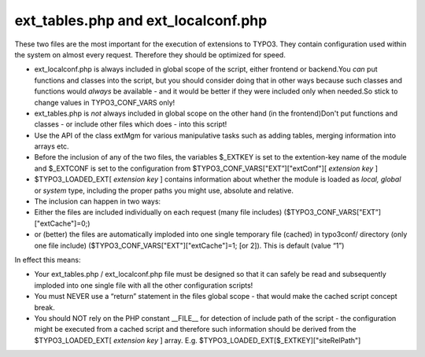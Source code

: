 ﻿

.. ==================================================
.. FOR YOUR INFORMATION
.. --------------------------------------------------
.. -*- coding: utf-8 -*- with BOM.

.. ==================================================
.. DEFINE SOME TEXTROLES
.. --------------------------------------------------
.. role::   underline
.. role::   typoscript(code)
.. role::   ts(typoscript)
   :class:  typoscript
.. role::   php(code)


ext\_tables.php and ext\_localconf.php
^^^^^^^^^^^^^^^^^^^^^^^^^^^^^^^^^^^^^^

These two files are the most important for the execution of extensions
to TYPO3. They contain configuration used within the system on almost
every request. Therefore they should be optimized for speed.

- ext\_localconf.php is always included in global scope of the script,
  either frontend or backend.You  *can* put functions and classes into
  the script, but you should consider doing that in other ways because
  such classes and functions would  *always* be available - and it would
  be better if they were included only when needed.So stick to change
  values in TYPO3\_CONF\_VARS only!

- ext\_tables.php is  *not* always included in global scope on the other
  hand (in the frontend)Don't put functions and classes - or include
  other files which does - into this script!

- Use the API of the class extMgm for various manipulative tasks such as
  adding tables, merging information into arrays etc.

- Before the inclusion of any of the two files, the variables $\_EXTKEY
  is set to the extention-key name of the module and $\_EXTCONF is set
  to the configuration from $TYPO3\_CONF\_VARS["EXT”]["extConf"][
  *extension key* ]

- $TYPO3\_LOADED\_EXT[ *extension key* ] contains information about
  whether the module is loaded as  *local, global* or  *system* type,
  including the proper paths you might use, absolute and relative.

- The inclusion can happen in two ways:

- Either the files are included individually on each request (many file
  includes) ($TYPO3\_CONF\_VARS["EXT”]["extCache"]=0;)

- or (better) the files are automatically imploded into one single
  temporary file (cached) in typo3conf/ directory (only one file
  include) ($TYPO3\_CONF\_VARS["EXT"]["extCache"]=1; [or 2]). This is
  default (value “1”)

In effect this means:

- Your ext\_tables.php / ext\_localconf.php file must be designed so
  that it can safely be read and subsequently imploded into one single
  file with all the other configuration scripts!

- You must NEVER use a “return” statement in the files global scope -
  that would make the cached script concept break.

- You should NOT rely on the PHP constant \_\_FILE\_\_ for detection of
  include path of the script - the configuration might be executed from
  a cached script and therefore such information should be derived from
  the $TYPO3\_LOADED\_EXT[ *extension key* ] array. E.g.
  $TYPO3\_LOADED\_EXT[$\_EXTKEY]["siteRelPath"]

